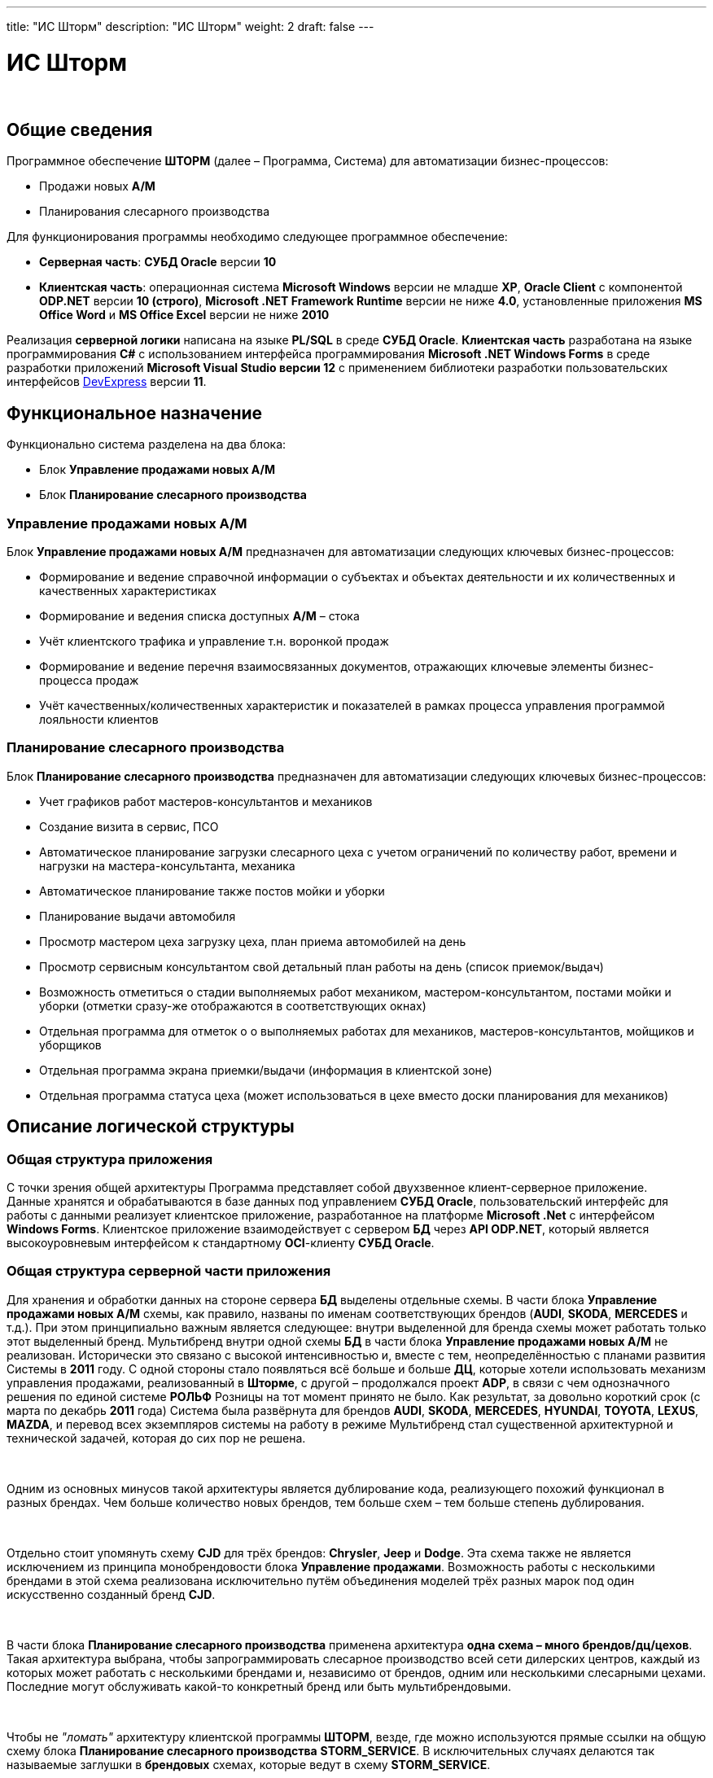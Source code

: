 ---
title: "ИС Шторм"
description: "ИС Шторм"
weight: 2
draft: false
---

:toc: auto
:toc-title: Содержание
:toclevels: 5
:doctype: book
:icons: font
:figure-caption: Рисунок
:source-highlighter: pygments
:pygments-css: style
:pygments-style: monokai
:includedir: ./content/

:imgdir: /02_02_05_02_02_img/
:imagesdir: {imgdir}
ifeval::[{exp2pdf} == 1]
:imagesdir: static{imgdir}
:includedir: ../
endif::[]

:imagesoutdir: ./static/02_02_05_02_02_img/

= ИС Шторм

{empty} +

== Общие сведения

****
Программное обеспечение *ШТОРМ* (далее – Программа, Система) для автоматизации бизнес-процессов:
====
* Продажи новых *А/М*
* Планирования слесарного производства
====
****

****
Для функционирования программы необходимо следующее программное обеспечение:
====
* *Серверная часть*: *СУБД Oracle* версии *10*
* *Клиентская часть*: операционная система *Microsoft Windows* версии не младше *XP*, *Oracle Client* с компонентой *ODP.NET* версии *10 (строго)*, *Microsoft .NET Framework Runtime* версии не ниже *4.0*, установленные приложения *MS Office Word* и *MS Office Excel* версии не ниже *2010*
====
****

****
Реализация *серверной логики* написана на языке *PL/SQL* в среде *СУБД Oracle*.
*Клиентская часть* разработана на языке программирования *C#* с использованием интерфейса программирования *Microsoft .NET Windows Forms* в среде разработки приложений *Microsoft Visual Studio версии 12* с применением библиотеки разработки пользовательских интерфейсов link:http://www.devexpress.com[DevExpress, window=_blank] версии *11*.
****

== Функциональное назначение

****
Функционально система разделена на два блока:
====
* Блок *Управление продажами новых А/М*
* Блок *Планирование слесарного производства*
====
****

=== Управление продажами новых А/М

****
Блок *Управление продажами новых А/М* предназначен для автоматизации следующих ключевых бизнес-процессов:
====
* Формирование и ведение справочной информации о субъектах и объектах деятельности и их количественных и качественных характеристиках
* Формирование и ведения списка доступных *А/М* – стока
* Учёт клиентского трафика и управление т.н. воронкой продаж
* Формирование и ведение перечня взаимосвязанных документов, отражающих ключевые элементы бизнес-процесса продаж
* Учёт качественных/количественных характеристик и показателей в рамках процесса управления программой лояльности клиентов
====
****

=== Планирование слесарного производства

****
Блок *Планирование слесарного производства* предназначен для автоматизации следующих ключевых бизнес-процессов:
====
* Учет графиков работ мастеров-консультантов и механиков
* Создание визита в сервис, ПСО
* Автоматическое планирование загрузки слесарного цеха с учетом ограничений по количеству работ, времени и нагрузки на мастера-консультанта, механика
* Автоматическое планирование также постов мойки и уборки
* Планирование выдачи автомобиля
* Просмотр мастером цеха загрузку цеха, план приема автомобилей на день
* Просмотр сервисным консультантом свой детальный план работы на день (список приемок/выдач)
* Возможность отметиться о стадии выполняемых работ механиком, мастером-консультантом, постами мойки и уборки (отметки сразу-же отображаются в соответствующих окнах)
* Отдельная программа для отметок о о выполняемых работах для механиков, мастеров-консультантов, мойщиков и уборщиков
* Отдельная программа экрана приемки/выдачи (информация в клиентской зоне)
* Отдельная программа статуса цеха (может использоваться в цехе вместо доски планирования для механиков)
====
****

== Описание логической структуры

=== Общая структура приложения

****
С точки зрения общей архитектуры Программа представляет собой двухзвенное клиент-серверное приложение. +
Данные хранятся и обрабатываются в базе данных под управлением *СУБД Oracle*, пользовательский интерфейс для работы с данными реализует клиентское приложение, разработанное на платформе *Microsoft .Net* с интерфейсом *Windows Forms*.
Клиентское приложение взаимодействует с сервером *БД* через *API ODP.NET*, который является высокоуровневым интерфейсом к стандартному *OCI*-клиенту *СУБД Oracle*.
****

=== Общая структура серверной части приложения

****
Для хранения и обработки данных на стороне сервера *БД* выделены отдельные схемы. В части блока *Управление продажами новых А/М* схемы, как правило, названы по именам соответствующих брендов (*AUDI*, *SKODA*, *MERCEDES* и т.д.). При этом принципиально важным является следующее: внутри выделенной для бренда схемы может работать только этот выделенный бренд. Мультибренд внутри одной схемы *БД* в части блока *Управление продажами новых А/М* не реализован. Исторически это связано с высокой интенсивностью и, вместе с тем, неопределённостью с планами развития Системы в *2011* году. С одной стороны стало появляться всё больше и больше *ДЦ*, которые хотели использовать механизм управления продажами, реализованный в *Шторме*, с другой – продолжался проект *ADP*, в связи с чем однозначного решения по единой системе *РОЛЬФ* Розницы на тот момент принято не было. Как результат, за довольно короткий срок (с марта по декабрь *2011* года) Система была развёрнута для брендов *AUDI*, *SKODA*, *MERCEDES*, *HYUNDAI*, *TOYOTA*, *LEXUS*, *MAZDA*, и перевод всех экземпляров системы на работу в режиме Мультибренд стал существенной архитектурной и технической задачей, которая до сих пор не решена.

{empty} +

Одним из основных минусов такой архитектуры является дублирование кода, реализующего похожий функционал в разных брендах. Чем больше количество новых брендов, тем больше схем – тем больше степень дублирования.

{empty} +

Отдельно стоит упомянуть схему *CJD* для трёх брендов: *Chrysler*, *Jeep* и *Dodge*. Эта схема также не является исключением из принципа монобрендовости блока *Управление продажами*. Возможность работы с несколькими брендами в этой схема реализована исключительно путём объединения моделей трёх разных марок под один искусственно созданный бренд *CJD*.

{empty} +

В части блока *Планирование слесарного производства* применена архитектура *одна схема – много брендов/дц/цехов*. Такая архитектура выбрана, чтобы запрограммировать слесарное производство всей сети дилерских центров, каждый из которых может работать с несколькими брендами и, независимо от брендов, одним или несколькими слесарными цехами. Последние могут обслуживать какой-то конкретный бренд или быть мультибрендовыми.

{empty} +

Чтобы не _"ломать"_ архитектуру клиентской программы *ШТОРМ*, везде, где можно используются прямые ссылки на общую схему блока *Планирование слесарного производства* *STORM_SERVICE*. В исключительных случаях делаются так называемые заглушки в *брендовых* схемах, которые ведут в схему *STORM_SERVICE*.

{empty} +

Также в связи с такой архитектурой были разработаны механизмы единого хранения всех *ДЦ*, брендов и пользователей в схеме блока *Планирование слесарного производства*, так как в каждой *брендовой* схеме соответствующие идентификаторы повторяются.

{empty} +

Общая архитектура *Системы* построена таким образом, что максимум возможной логики работы с данными осуществляется на стороне сервера. Для реализации серверной логики используются хранимые процедуры, функции, триггеры. Пакеты применяются в редких случаях, в основном там, где есть возможность группировки элементарных операций в общие блоки с единым уровнем доступа.
****

=== Общая структура клиентской части приложения

****
Основной проект, содержит реализацию объектов блока *Управление продажами новых А/М* (3.10), Блока *Лояльность*. Проект реализовывает архитектуру *Мультибренд* (подробнее в 3.5), в связи с чем, хранение файлов организовано с учетом данной архитектуры. +
Структура хранения файлов проекта:

[cols="^.^20,.^80"]
|===
^.^|Название папки ^.^| Описание содержимого

| *Classes* | Содержит свободные классы, не привязанные к конкретным формам или пользовательским элементам проекта. Внутри содержит только подпапки по брендам и общую всех брендов папку.
| *Classes\ALL* | Содержит классы общие для всех брендов. Содержит подпапки для удобства работы с файлами и группировки их. 
| *Classes\<Бренд>* | Содержит индивидуальные экземпляры классов для бренда. Структура папки соответствует структуре общей папки ALL.
| *Forms* | Содержит формы и пользовательские элементы. Внутри содержит только подпапки по брендам и общую всех брендов папку.
| *Forms\ALL* | Содержит формы и пользовательские элементы общие для всех брендов. Содержит подпапки для удобства работы с файлами и их группировки. 
| *Forms\<Бренд>* | Содержит формы и пользовательские элементы для бренда. Структура папки соответствует структуре общей папки ALL.
| *Templates* | Содержит шаблоны для настройки вида таблиц. Разделение по брендам организовано на уровне имени файла.
|===

{empty} +

Все классы библиотеки расположены в пространстве имен iAvto. Все общие формы библиотеки расположены в пространстве имен iAvto.Forms. 
****
